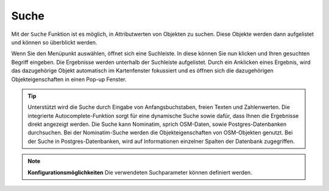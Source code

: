 Suche
=====

Mit der |search| ``Suche`` Funktion ist es möglich, in Attributwerten von Objekten zu suchen.
Diese Objekte werden dann aufgelistet und können so überblickt werden.

Wenn Sie den Menüpunkt auswählen, öffnet sich eine Suchleiste.
In diese können Sie nun klicken und Ihren gesuchten Begriff eingeben.
Die Ergebnisse werden unterhalb der Suchleiste aufgelistet.
Durch ein Anklicken eines Ergebnis, wird das dazugehörige Objekt automatisch im Kartenfenster fokussiert
und es öffnen sich die dazugehörigen Objekteigenschaften in einen Pop-up Fenster.

.. figure:: ../../../screenshots/de/client-user/search_menue.png
  :align: center

.. tip::
 Unterstützt wird die Suche durch Eingabe von Anfangsbuchstaben, freien Texten und Zahlenwerten.
 Die integrierte Autocomplete-Funktion sorgt für eine dynamische Suche sowie dafür, dass Ihnen die Ergebnisse direkt angezeigt werden.
 Die Suche kann Nominatim, sprich OSM-Daten, sowie Postgres-Datenbanken durchsuchen.
 Bei der Nominatim-Suche werden die Objekteigenschaften von OSM-Objekten genutzt.
 Bei der Suche in Postgres-Datenbanken, wird auf Informationen einzelner Spalten der Datenbank zugegriffen.

.. note:: **Konfigurationsmöglichkeiten**
 Die verwendeten Suchparameter können definiert werden.



 .. |search| image:: ../../../images/baseline-search-24px.svg
   :width: 30em
